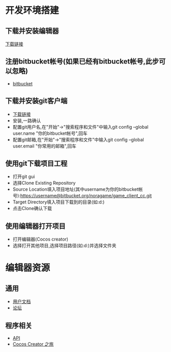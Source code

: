 #+HTML_HEAD: <link rel="stylesheet" type="text/css" href="/static/org.css" />

* 开发环境搭建

** 下载并安装编辑器
[[http://cocostudio.download.appget.cn/CocosCreator/v1.3.0/CocosCreator_v1.3.0_2016102502_setup.exe][下载链接]]

** 注册bitbucket帐号(如果已经有bitbucket帐号,此步可以忽略)
- [[https://bitbucket.org][bitbucket]]

** 下载并安装git客户端
- [[https://git-scm.com/download/win][下载链接]]
- 安装,一路确认
- 配置git用户名,在"开始"->"搜索程序和文件"中输入git config --global user.name "你的bitbucket帐号",回车
- 配置git邮箱,在"开始"->"搜索程序和文件"中输入git config --global user.email "你常用的邮箱",回车

** 使用git下载项目工程
- 打开git gui
- 选择Clone Existing Repository
- Source Location填入项目地址(其中username为你的bitbucket帐号):https://username@bitbucket.org/noragame/game_client_cc.git
- Target Directory填入项目下载到的目录(如:d:\client)
- 点击Clone确认下载

** 使用编辑器打开项目
- 打开编辑器(Cocos creator)
- 选择打开其他项目,选择项目路径(如:d:\client)并选择文件夹
  

* 编辑器资源

** 通用
- [[http://www.cocos.com/docs/creator/index.html][用户文档]]
- [[http://forum.cocos.com/][论坛]]

** 程序相关 
- [[http://www.cocos.com/docs/creator/api/index.html][API]]
- [[http://www.supersuraccoon-cocos2d.com/cocos_creator/cocos_creator.html][Cocos Creator 之旅]]


